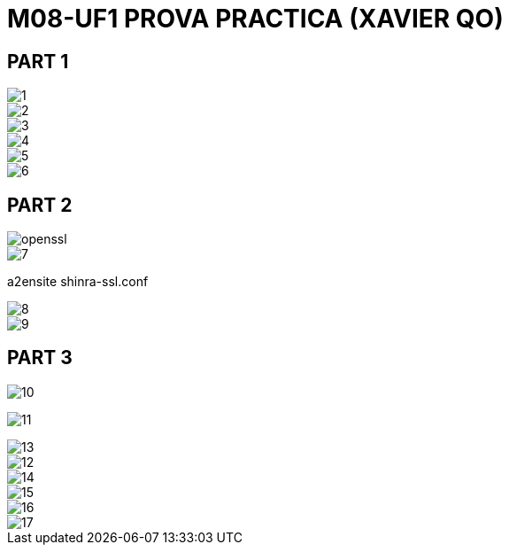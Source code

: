 = M08-UF1 PROVA PRACTICA (XAVIER QO)

== PART 1

image::img/1.png[]

image::img/2.png[]

image::img/3.png[]

image::img/4.png[]

image::img/5.png[]

image::img/6.png[]

== PART 2

image::img/openssl.png[]

image::img/7.png[]

====
a2ensite shinra-ssl.conf
====

image::img/8.png[]

image::img/9.png[]


== PART 3

image::img/10.png[]

image:img/11.png[]

image::img/13.png[]

image::img/12.png[]

image::img/14.png[]

image::img/15.png[]

image::img/16.png[]

image::img/17.png[]